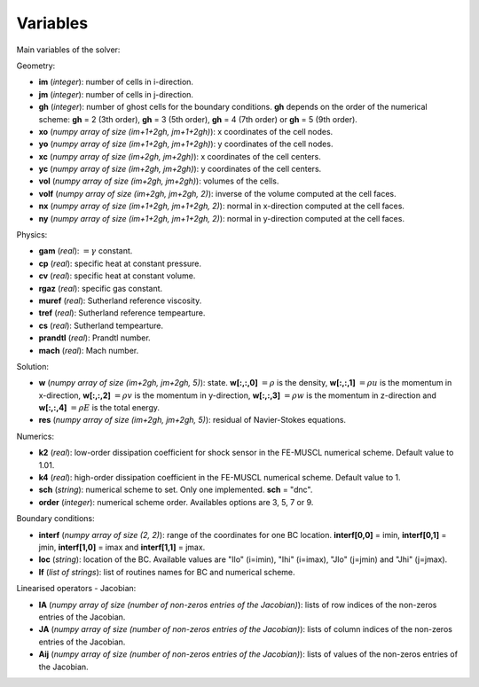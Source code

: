 .. _listvar:


Variables
==========

Main variables of the solver:

Geometry:

* **im** (*integer*): number of cells in i-direction.
* **jm** (*integer*): number of cells in j-direction.
* **gh** (*integer*): number of ghost cells for the boundary conditions. **gh** depends on the order of the numerical scheme: **gh** = 2 (3th order), **gh** = 3 (5th order), **gh** = 4 (7th order) or **gh** = 5 (9th order).
* **xo** (*numpy array of size (im+1+2gh, jm+1+2gh)*): x coordinates of the cell nodes.
* **yo** (*numpy array of size (im+1+2gh, jm+1+2gh)*): y coordinates of the cell nodes.
* **xc** (*numpy array of size (im+2gh, jm+2gh)*): x coordinates of the cell centers.
* **yc** (*numpy array of size (im+2gh, jm+2gh)*): y coordinates of the cell centers.
* **vol** (*numpy array of size (im+2gh, jm+2gh)*): volumes of the cells.
* **volf** (*numpy array of size (im+2gh, jm+2gh, 2)*): inverse of the volume computed at the cell faces. 
* **nx** (*numpy array of size (im+1+2gh, jm+1+2gh, 2)*): normal in x-direction computed at the cell faces.
* **ny** (*numpy array of size (im+1+2gh, jm+1+2gh, 2)*): normal in y-direction computed at the cell faces.

Physics:

* **gam** (*real*): :math:`= \gamma` constant.
* **cp** (*real*): specific heat at constant pressure.
* **cv** (*real*): specific heat at constant volume.
* **rgaz** (*real*): specific gas constant.
* **muref** (*real*): Sutherland reference viscosity.
* **tref** (*real*): Sutherland reference tempearture.
* **cs** (*real*): Sutherland tempearture.
* **prandtl** (*real*): Prandtl number.
* **mach** (*real*): Mach number.

Solution:

* **w** (*numpy array of size (im+2gh, jm+2gh, 5)*): state. **w[:,:,0]** :math:`= \rho` is the density, **w[:,:,1]** :math:`= \rho u` is the momentum in x-direction, **w[:,:,2]** :math:`= \rho v` is the momentum in y-direction, **w[:,:,3]** :math:`= \rho w` is the momentum in z-direction and **w[:,:,4]** :math:`= \rho E` is the total energy.
* **res** (*numpy array of size (im+2gh, jm+2gh, 5)*): residual of Navier-Stokes equations.

Numerics:

* **k2** (*real*): low-order dissipation coefficient for shock sensor in the FE-MUSCL numerical scheme. Default value to 1.01.
* **k4** (*real*): high-order dissipation coefficient in the FE-MUSCL numerical scheme. Default value to 1.
* **sch** (*string*): numerical scheme to set. Only one implemented. **sch** = "dnc".
* **order** (*integer*): numerical scheme order. Availables options are 3, 5, 7 or 9.

Boundary conditions:

* **interf** (*numpy array of size (2, 2)*): range of the coordinates for one BC location. **interf[0,0]** = imin, **interf[0,1]** = jmin, **interf[1,0]** = imax and **interf[1,1]** = jmax.
* **loc** (*string*): location of the BC. Available values are "Ilo" (i=imin), "Ihi" (i=imax), "Jlo" (j=jmin) and "Jhi" (j=jmax).
* **lf** (*list of strings*): list of routines names for BC and numerical scheme.

Linearised operators - Jacobian:

* **IA** (*numpy array of size (number of non-zeros entries of the Jacobian)*): lists of row indices of the non-zeros entries of the Jacobian.
* **JA** (*numpy array of size (number of non-zeros entries of the Jacobian)*): lists of column indices of the non-zeros entries of the Jacobian.
* **Aij** (*numpy array of size (number of non-zeros entries of the Jacobian)*): lists of values of the non-zeros entries of the Jacobian.
